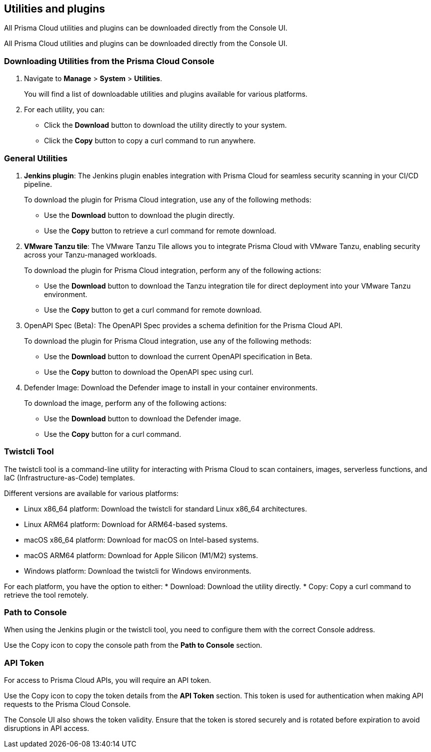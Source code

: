 == Utilities and plugins

All Prisma Cloud utilities and plugins can be downloaded directly from the Console UI.
ifdef::compute_edition[]
They are also bundled with the release tarball you download from the xref:../welcome/releases.adoc[Customer Support Portal]
endif::compute_edition[]

All Prisma Cloud utilities and plugins can be downloaded directly from the Console UI. 

=== Downloading Utilities from the Prisma Cloud Console
. Navigate to *Manage* > *System* > *Utilities*.
+
You will find a list of downloadable utilities and plugins available for various platforms.
. For each utility, you can:
- Click the *Download* button to download the utility directly to your system.
- Click the *Copy* button to copy a curl command to run anywhere.

=== General Utilities

. *Jenkins plugin*: The Jenkins plugin enables integration with Prisma Cloud for seamless security scanning in your CI/CD pipeline. 
+ 
To download the plugin for Prisma Cloud integration, use any of the following methods:

* Use the *Download* button to download the plugin directly.
* Use the *Copy* button to retrieve a curl command for remote download.

. *VMware Tanzu tile*: The VMware Tanzu Tile allows you to integrate Prisma Cloud with VMware Tanzu, enabling security across your Tanzu-managed workloads.

+ 
To download the plugin for Prisma Cloud integration, perform any of the following actions:

* Use the *Download* button to download the Tanzu integration tile for direct deployment into your VMware Tanzu environment.
* Use the *Copy* button to get a curl command for remote download.

. OpenAPI Spec (Beta): The OpenAPI Spec provides a schema definition for the Prisma Cloud API. 
+ 
To download the plugin for Prisma Cloud integration, use any of the following methods:

* Use the *Download* button to download the current OpenAPI specification in Beta.
* Use the *Copy* button to download the OpenAPI spec using curl.

. Defender Image: Download the Defender image to install in your container environments. 

+ 
To download the image, perform any of the following actions:

* Use the *Download* button to download the Defender image.
* Use the *Copy* button for a curl command.

=== Twistcli Tool

The twistcli tool is a command-line utility for interacting with Prisma Cloud to scan containers, images, serverless functions, and IaC (Infrastructure-as-Code) templates. 

Different versions are available for various platforms:

* Linux x86_64 platform: Download the twistcli for standard Linux x86_64 architectures.
* Linux ARM64 platform: Download for ARM64-based systems.
* macOS x86_64 platform: Download for macOS on Intel-based systems.
* macOS ARM64 platform: Download for Apple Silicon (M1/M2) systems.
* Windows platform: Download the twistcli for Windows environments.

For each platform, you have the option to either:
* Download: Download the utility directly.
* Copy: Copy a curl command to retrieve the tool remotely.

=== Path to Console

When using the Jenkins plugin or the twistcli tool, you need to configure them with the correct Console address. 

Use the Copy icon to copy the console path from the *Path to Console* section.

=== API Token

For access to Prisma Cloud APIs, you will require an API token.

Use the Copy icon to copy the token details from the *API Token* section. This token is used for authentication when making API requests to the Prisma Cloud Console. 

The Console UI also shows the token validity. Ensure that the token is stored securely and is rotated before expiration to avoid disruptions in API access.
